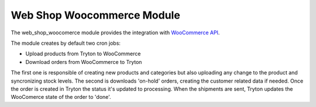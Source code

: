 Web Shop Woocommerce Module
###########################

The web_shop_woocomerce module provides the integration with `WooCommerce API`_.

.. _`WooCommerce API`: https://woocommerce.github.io/woocommerce-rest-api-docs/


The module creates by default two cron jobs:

* Upload products from Tryton to WooCommerce
* Download orders from WooCommerce to Tryton


The first one is responsible of creating new products and categories but also
uploading any change to the product and syncronizing stock levels. The second
is downloads 'on-hold' orders, creating the customer related data if needed.
Once the order is created in Tryton the status it's updated to processing.
When the shipments are sent, Tryton updates the WooComerce state of the
order to 'done'.
